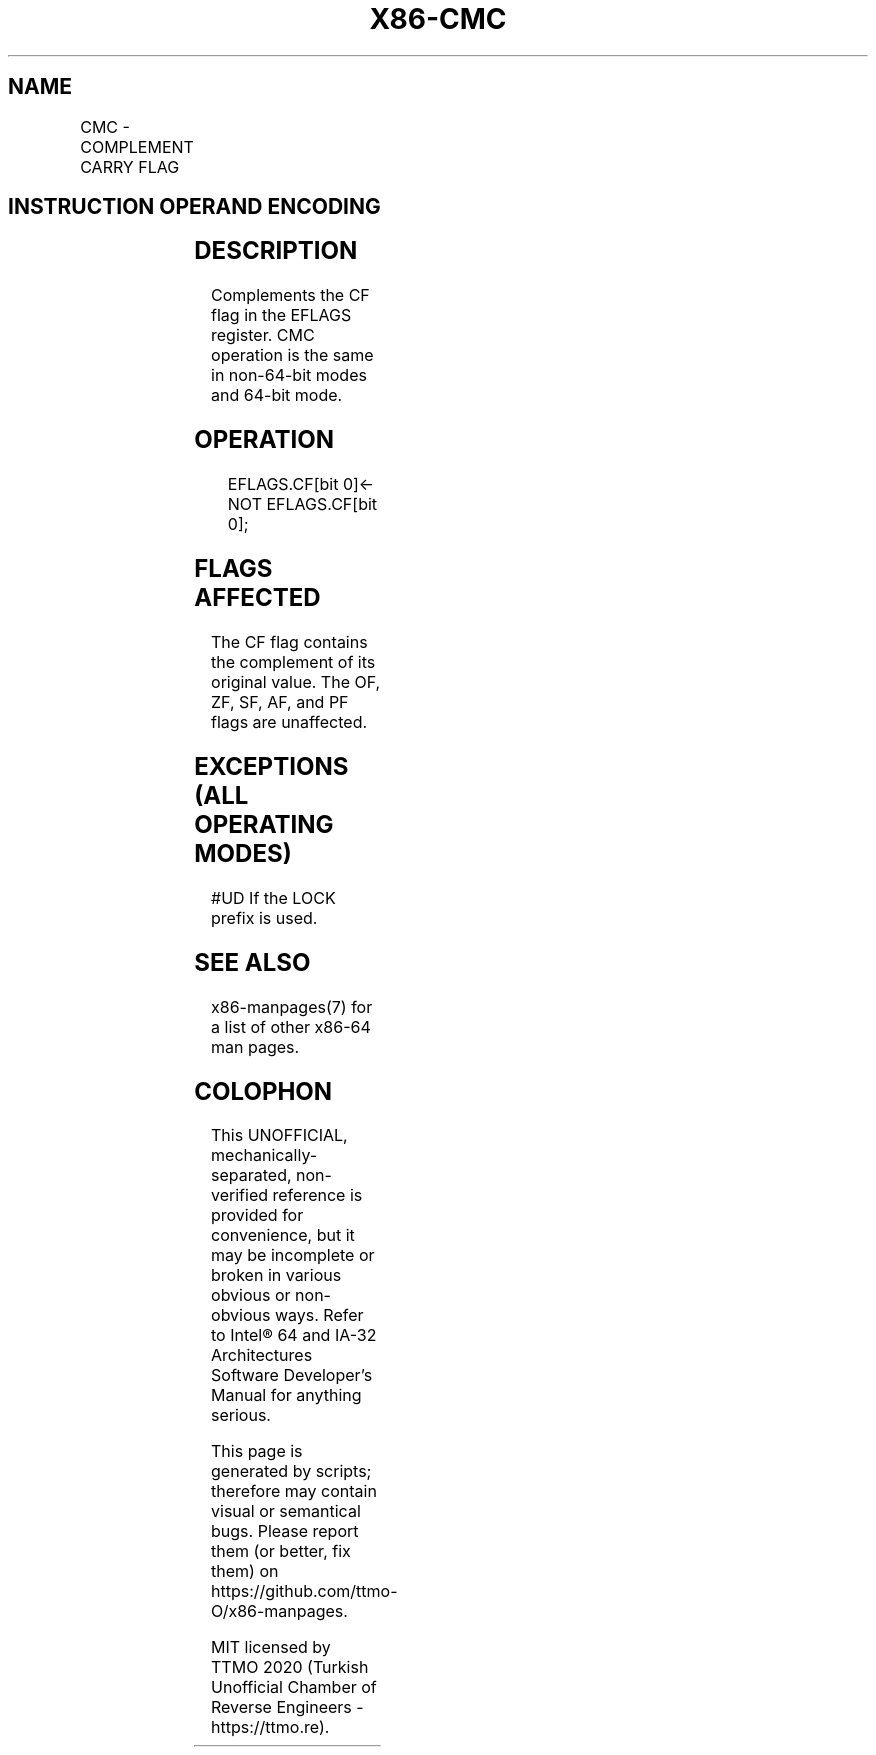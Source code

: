 .nh
.TH "X86-CMC" "7" "May 2019" "TTMO" "Intel x86-64 ISA Manual"
.SH NAME
CMC - COMPLEMENT CARRY FLAG
.TS
allbox;
l l l l l l 
l l l l l l .
\fB\fCOpcode\fR	\fB\fCInstruction\fR	\fB\fCOp/En\fR	\fB\fC64\-bit Mode\fR	\fB\fCCompat/Leg Mode\fR	\fB\fCDescription\fR
F5	CMC	ZO	Valid	Valid	Complement CF flag.
.TE

.SH INSTRUCTION OPERAND ENCODING
.TS
allbox;
l l l l l 
l l l l l .
Op/En	Operand 1	Operand 2	Operand 3	Operand 4
ZO	NA	NA	NA	NA
.TE

.SH DESCRIPTION
.PP
Complements the CF flag in the EFLAGS register. CMC operation is the
same in non\-64\-bit modes and 64\-bit mode.

.SH OPERATION
.PP
.RS

.nf
EFLAGS.CF[bit 0]← NOT EFLAGS.CF[bit 0];

.fi
.RE

.SH FLAGS AFFECTED
.PP
The CF flag contains the complement of its original value. The OF, ZF,
SF, AF, and PF flags are unaffected.

.SH EXCEPTIONS (ALL OPERATING MODES)
.PP
#UD If the LOCK prefix is used.

.SH SEE ALSO
.PP
x86\-manpages(7) for a list of other x86\-64 man pages.

.SH COLOPHON
.PP
This UNOFFICIAL, mechanically\-separated, non\-verified reference is
provided for convenience, but it may be incomplete or broken in
various obvious or non\-obvious ways. Refer to Intel® 64 and IA\-32
Architectures Software Developer’s Manual for anything serious.

.br
This page is generated by scripts; therefore may contain visual or semantical bugs. Please report them (or better, fix them) on https://github.com/ttmo-O/x86-manpages.

.br
MIT licensed by TTMO 2020 (Turkish Unofficial Chamber of Reverse Engineers - https://ttmo.re).
